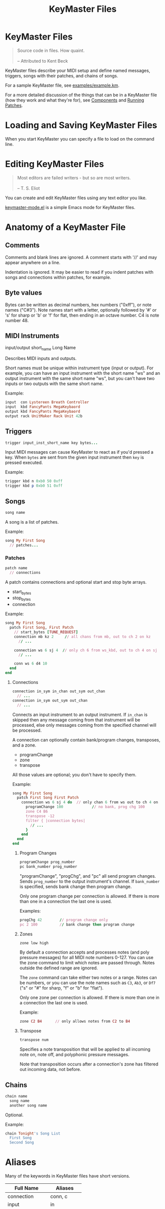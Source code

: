 #+title: KeyMaster Files
#+options: h:7
#+html: <!--#include virtual="header.html"-->
#+options: num:nil

* KeyMaster Files

#+begin_quote
Source code in files. How quaint.\\
\\
-- Attributed to Kent Beck
#+end_quote

KeyMaster files describe your MIDI setup and define named messages,
triggers, songs with their patches, and chains of songs.

For a sample KeyMaster file, see [[https://github.com/jimm/patchmaster/blob/master/examples/example.km][examples/example.km]].

For a more detailed discussion of the things that can be in a KeyMaster
file (how they work and what they're for), see [[file:components.org][Components]] and [[file:patches.org][Running
Patches]].

* Loading and Saving KeyMaster Files

When you start KeyMaster you can specify a file to load on the command
line.

* Editing KeyMaster Files

#+begin_quote
Most editors are failed writers - but so are most writers.\\
\\
-- T. S. Eliot
#+end_quote

You can create and edit KeyMaster files using any text editor you like.

[[https://github.com/jimm/elisp/blob/master/progmodes/keymaster-mode.el][keymaster-mode.el]] is a simple Emacs mode for KeyMaster files.

* Anatomy of a KeyMaster File

** Comments

Comments and blank lines are ignored. A comment starts with '//' and may
appear anywhere on a line.

Indentation is ignored. It may be easier to read if you indent patches with
songs and connections within patches, for example.

** Byte values

Bytes can be written as decimal numbers, hex numbers ("0xff"), or note names
("C#3"). Note names start with a letter, optionally followed by '#' or 's'
for sharp or 'b' or 'f' for flat, then ending in an octave number. C4 is
note number 48.

** MIDI Instruments

  input/output short_name Long Name

Describes MIDI inputs and outputs.

Short names must be unique within instrument type (input or output). For
example, you can have an input instrument with the short name "ws" and an
output instrument with the same short name "ws", but you can't have two
inputs or two outputs with the same short name.

Example:

#+begin_src ruby
  input  con Lystereen Breath Controller
  input  kbd FancyPants MegaKeybaord
  output kbd FancyPants MegaKeybaord
  output rack UnitMaker Rack Unit 42b
#+end_src

** Triggers

#+begin_src ruby
  trigger input_inst_short_name key bytes...
#+end_src

Input MIDI messages can cause KeyMaster to react as if you'd pressed a key.
When =bytes= are sent from the given input instrument then =key= is pressed
executed.

Example:

#+begin_src ruby
  trigger kbd n 0xb0 50 0xff
  trigger kbd p 0xb0 51 0xff
#+end_src

** Songs

#+begin_src ruby
  song name
#+end_src

A song is a list of patches.

Example:

#+begin_src ruby
  song My First Song
    // patches...
#+end_src

*** Patches

#+begin_src ruby
  patch name
    // connections
#+end_src

A patch contains connections and optional start and stop byte arrays.

- start_bytes
- stop_bytes
- connection

Example:

#+begin_src ruby
  song My First Song
    patch First Song, First Patch
      // start_bytes [TUNE_REQUEST]
      connection mb kz 2     // all chans from mb, out to ch 2 on kz
        // ...

      connection ws 6 sj 4  // only ch 6 from ws_kbd, out to ch 4 on sj
        // ...

      conn ws 6 d4 10
    end
  end
#+end_src

**** Connections

#+begin_src ruby
  connection in_sym in_chan out_sym out_chan
    // ...
  connection in_sym out_sym out_chan
    // ...
#+end_src

Connects an input instrument to an output instrument. If =in_chan= is
skipped then any message coming from that instrument will be processed, else
only messages coming from the specified channel will be processed.

A connection can optionally contain bank/program changes, transposes, and a
zone.

- programChange
- zone
- transpose

All those values are optional; you don't have to specify them.

Example:

#+begin_src ruby
  song My First Song
    patch First Song First Patch
      connection ws 6 sj 4 do  // only chan 6 from ws out to ch 4 on sj
        programChange 100             // no bank, prog chg 100
        zone C4 B6
        transpose -12
        filter { |connection bytes|
          // ...
        }
      end
    end
  end
#+end_src

***** Program Changes

#+begin_src ruby
  programChange prog_number
  pc bank_number prog_number
#+end_src

"programChange", "progChg", and "pc" all send program changes. Sends
=prog_number= to the output instrument's channel. If =bank_number= is
specified, sends bank change then program change.

Only one program change per connection is allowed. If there is more than one
in a connection the last one is used.

Examples:

#+begin_src ruby
  progChg 42        // program change only
  pc 2 100          // bank change then program change
#+end_src

***** Zones

#+begin_src ruby
  zone low high
#+end_src

By default a connection accepts and processes notes (and poly pressure
messages) for all MIDI note numbers 0-127. You can use the zone command to
limit which notes are passed through. Notes outside the defined range are
ignored.

The =zone= command can take either two notes or a range. Notes can be
numbers, or you can use the note names such as =C3=, =Ab3=, or =Df7= ("s"
or "#" for sharp, "f" or "b" for "flat").

Only one zone per connection is allowed. If there is more than one in a
connection the last one is used.

Example:

#+begin_src ruby
  zone C2 B4      // only allows notes from C2 to B4
#+end_src

***** Transpose

#+begin_src ruby
  transpose num
#+end_src

Specifies a note transposition that will be applied to all incoming note on,
note off, and polyphonic pressure messages.

Note that transposition occurs after a connection's zone has filtered out
incoming data, not before.

** Chains

#+begin_src ruby
  chain name
    song name
    another song name
#+end_src

Optional.

Example:

#+begin_src ruby
  chain Tonight's Song List
    First Song
    Second Song
#+end_src

* Aliases

Many of the keywords in KeyMaster files have short versions.

| Full Name     | Aliases     |
|---------------+-------------|
| connection    | conn, c     |
| input         | in          |
| message       | msg         |
| messageKey    | msgKey      |
| output        | out         |
| programChange | pc, progChg |
| transpose     | xpose, x    |
| zone          | z           |

